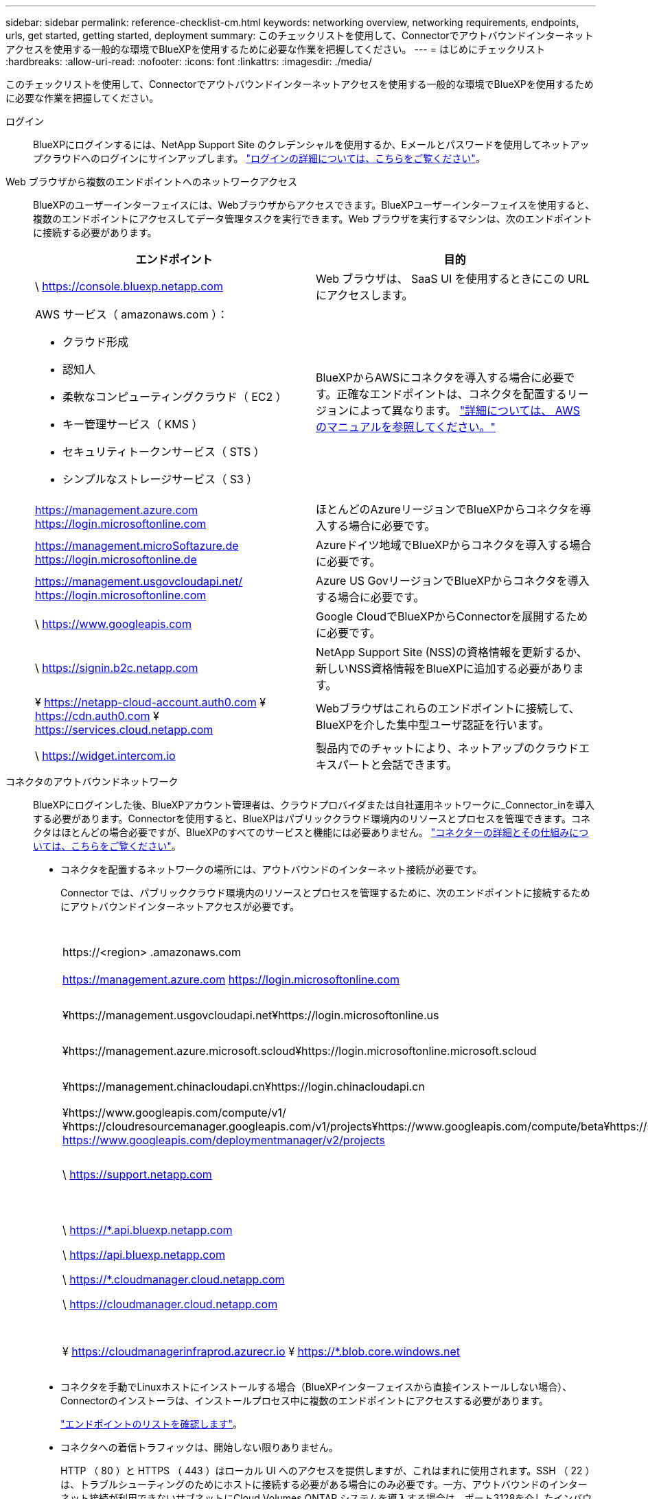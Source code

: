 ---
sidebar: sidebar 
permalink: reference-checklist-cm.html 
keywords: networking overview, networking requirements, endpoints, urls, get started, getting started, deployment 
summary: このチェックリストを使用して、Connectorでアウトバウンドインターネットアクセスを使用する一般的な環境でBlueXPを使用するために必要な作業を把握してください。 
---
= はじめにチェックリスト
:hardbreaks:
:allow-uri-read: 
:nofooter: 
:icons: font
:linkattrs: 
:imagesdir: ./media/


[role="lead"]
このチェックリストを使用して、Connectorでアウトバウンドインターネットアクセスを使用する一般的な環境でBlueXPを使用するために必要な作業を把握してください。

ログイン:: BlueXPにログインするには、NetApp Support Site のクレデンシャルを使用するか、Eメールとパスワードを使用してネットアップクラウドへのログインにサインアップします。 link:task-logging-in.html["ログインの詳細については、こちらをご覧ください"]。
Web ブラウザから複数のエンドポイントへのネットワークアクセス:: BlueXPのユーザーインターフェイスには、Webブラウザからアクセスできます。BlueXPユーザーインターフェイスを使用すると、複数のエンドポイントにアクセスしてデータ管理タスクを実行できます。Web ブラウザを実行するマシンは、次のエンドポイントに接続する必要があります。
+
--
[cols="2*"]
|===
| エンドポイント | 目的 


| \ https://console.bluexp.netapp.com | Web ブラウザは、 SaaS UI を使用するときにこの URL にアクセスします。 


 a| 
AWS サービス（ amazonaws.com ）：

* クラウド形成
* 認知人
* 柔軟なコンピューティングクラウド（ EC2 ）
* キー管理サービス（ KMS ）
* セキュリティトークンサービス（ STS ）
* シンプルなストレージサービス（ S3 ）

| BlueXPからAWSにコネクタを導入する場合に必要です。正確なエンドポイントは、コネクタを配置するリージョンによって異なります。 https://docs.aws.amazon.com/general/latest/gr/rande.html["詳細については、 AWS のマニュアルを参照してください。"^] 


| https://management.azure.com https://login.microsoftonline.com | ほとんどのAzureリージョンでBlueXPからコネクタを導入する場合に必要です。 


| https://management.microSoftazure.de https://login.microsoftonline.de | Azureドイツ地域でBlueXPからコネクタを導入する場合に必要です。 


| https://management.usgovcloudapi.net/ https://login.microsoftonline.com | Azure US GovリージョンでBlueXPからコネクタを導入する場合に必要です。 


| \ https://www.googleapis.com | Google CloudでBlueXPからConnectorを展開するために必要です。 


| \ https://signin.b2c.netapp.com | NetApp Support Site (NSS)の資格情報を更新するか、新しいNSS資格情報をBlueXPに追加する必要があります。 


| ¥ https://netapp-cloud-account.auth0.com ¥ https://cdn.auth0.com ¥ https://services.cloud.netapp.com | Webブラウザはこれらのエンドポイントに接続して、BlueXPを介した集中型ユーザ認証を行います。 


| \ https://widget.intercom.io | 製品内でのチャットにより、ネットアップのクラウドエキスパートと会話できます。 
|===
--
コネクタのアウトバウンドネットワーク:: BlueXPにログインした後、BlueXPアカウント管理者は、クラウドプロバイダまたは自社運用ネットワークに_Connector_inを導入する必要があります。Connectorを使用すると、BlueXPはパブリッククラウド環境内のリソースとプロセスを管理できます。コネクタはほとんどの場合必要ですが、BlueXPのすべてのサービスと機能には必要ありません。 link:concept-connectors.html["コネクターの詳細とその仕組みについては、こちらをご覧ください"]。
+
--
* コネクタを配置するネットワークの場所には、アウトバウンドのインターネット接続が必要です。
+
Connector では、パブリッククラウド環境内のリソースとプロセスを管理するために、次のエンドポイントに接続するためにアウトバウンドインターネットアクセスが必要です。

+
[cols="2*"]
|===
| エンドポイント | 目的 


| \https://<region> .amazonaws.com | AWSでリソースを管理できます。 


| https://management.azure.com https://login.microsoftonline.com | Azureパブリックリージョン内のリソースを管理します。 


| ¥https://management.usgovcloudapi.net¥https://login.microsoftonline.us | Azure Governmentリージョンのリソースを管理 


| ¥https://management.azure.microsoft.scloud¥https://login.microsoftonline.microsoft.scloud | をクリックして、Azure IL6リージョン内のリソースを管理します。 


| ¥https://management.chinacloudapi.cn¥https://login.chinacloudapi.cn | をクリックしてAzure中国地域のリソースを管理してください。 


| ¥https://www.googleapis.com/compute/v1/¥https://cloudresourcemanager.googleapis.com/v1/projects¥https://www.googleapis.com/compute/beta¥https://storage.googleapis.com/storage/v1¥https://iam.googleapis.com/v1¥https://cloudkms.googleapis.com/v1¥https://www.googleapis.com/storage/v1 https://www.googleapis.com/deploymentmanager/v2/projects | Google Cloudでリソースを管理します。 


| \ https://support.netapp.com | ライセンス情報を取得し、ネットアップサポートに AutoSupport メッセージを送信するため。 


 a| 
\ https://*.api.bluexp.netapp.com

\ https://api.bluexp.netapp.com

\ https://*.cloudmanager.cloud.netapp.com

\ https://cloudmanager.cloud.netapp.com
 a| 
BlueXPでSaaSの機能とサービスを提供するため。


NOTE: コネクターは現在、「cloudmanager.cloud.netapp.com"」に接続していますが、今後のリリースでapi.bluexp.netapp.com"への連絡を開始します。



| ¥ https://cloudmanagerinfraprod.azurecr.io ¥ https://*.blob.core.windows.net | をクリックして、 Connector と Docker コンポーネントをアップグレードします。 
|===
* コネクタを手動でLinuxホストにインストールする場合（BlueXPインターフェイスから直接インストールしない場合）、Connectorのインストーラは、インストールプロセス中に複数のエンドポイントにアクセスする必要があります。
+
link:task-installing-linux.html["エンドポイントのリストを確認します"]。

* コネクタへの着信トラフィックは、開始しない限りありません。
+
HTTP （ 80 ）と HTTPS （ 443 ）はローカル UI へのアクセスを提供しますが、これはまれに使用されます。SSH （ 22 ）は、トラブルシューティングのためにホストに接続する必要がある場合にのみ必要です。一方、アウトバウンドのインターネット接続が利用できないサブネットにCloud Volumes ONTAP システムを導入する場合は、ポート3128を介したインバウンド接続が必要です。



--
クラウドプロバイダの権限:: BlueXPから直接クラウドプロバイダにConnectorを導入するための権限を持つアカウントが必要です。
+
--

NOTE: コネクタを作成するには、別の方法があります。からコネクタを作成できます link:task-launching-aws-mktp.html["AWS Marketplace"]、 link:task-launching-azure-mktp.html["Azure Marketplace で入手できます"]または、次の操作を実行できます link:task-installing-linux.html["ソフトウェアを手動でインストールします"]。

[cols="15,55,30"]
|===
| 場所 | 手順の概要 | 詳細な手順 


| AWS  a| 
. AWS で IAM ポリシーを作成するために必要な権限を含む JSON ファイルを使用します。
. IAM ロールまたは IAM ユーザにポリシーを関連付けます。
. コネクタを作成するときは、IAMロールのARN、またはIAMユーザのAWSアクセスキーとシークレットキーをBlueXPに提供します。

| link:task-creating-connectors-aws.html["詳細な手順については、ここをクリックしてください"]。 


| Azure  a| 
. Azure でカスタムロールを作成するには、必要な権限が含まれた JSON ファイルを使用します。
. BlueXPからコネクタを作成するユーザーにロールを割り当てます
. Connector を作成するときは、必要な権限（ Microsoft が所有およびホストしているログインプロンプト）を持つ Microsoft アカウントでログインします。

| link:task-creating-connectors-azure.html["詳細な手順については、ここをクリックしてください"]。 


| Google Cloud  a| 
. Google Cloud でカスタムロールを作成するために必要な権限を含む YAML ファイルを使用します。
. このロールをBlueXPからコネクタを作成するユーザーに割り当てます
. Cloud Volumes ONTAP を使用する場合は、必要な権限を持つサービスアカウントを設定します。
. Google Cloud API を有効にします
. Connector を作成するときに、必要な権限を持つ Google アカウントでログインします（ログインプロンプトは Google が所有およびホストします）。

| link:task-creating-connectors-gcp.html["詳細な手順については、ここをクリックしてください"]。 
|===
--
個々のサービスのネットワーク:: セットアップが完了したら、BlueXPで利用できるサービスを使い始めることができます。各サービスには独自のネットワーク要件があります。詳細については、次のページを参照してください。
+
--
* https://docs.netapp.com/us-en/cloud-manager-cloud-volumes-ontap/reference-networking-aws.html["Cloud Volumes ONTAP for AWS"^]
* https://docs.netapp.com/us-en/cloud-manager-cloud-volumes-ontap/reference-networking-azure.html["Cloud Volumes ONTAP for Azure"^]
* https://docs.netapp.com/us-en/cloud-manager-cloud-volumes-ontap/reference-networking-gcp.html["Cloud Volumes ONTAP for GCP の略"^]
* https://docs.netapp.com/us-en/cloud-manager-replication/task-replicating-data.html["ONTAP システム間のデータレプリケーション"^]
* https://docs.netapp.com/us-en/cloud-manager-data-sense/index.html["Cloud Data Sense の導入"^]
* https://docs.netapp.com/us-en/cloud-manager-ontap-onprem/task-discovering-ontap.html["オンプレミスの ONTAP クラスタ"^]
* https://docs.netapp.com/us-en/cloud-manager-tiering/index.html["クラウド階層化"^]
* https://docs.netapp.com/us-en/cloud-manager-backup-restore/index.html["クラウドバックアップ"^]


--

